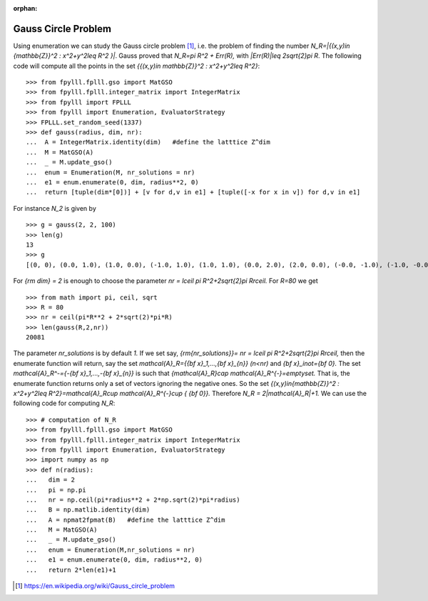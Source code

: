 .. _example-gauss-circle-problem:

.. role:: math(raw)
   :format: html latex
..

:orphan:

.. role:: raw-latex(raw)
   :format: latex
..

Gauss Circle Problem
====================

Using enumeration we can study the Gauss circle problem [1]_, i.e. the problem of finding the number `N_R=|\{(x,y)\in {\mathbb{Z}}^2 : x^2+y^2\leq R^2 \}|`. Gauss proved that `N_R=\pi R^2 + Err(R),` with `|Err(R)|\leq 2\sqrt{2}\pi R`. The following code will compute all the points in the set `\{{(x,y)\in \mathbb{Z}}^2 : x^2+y^2\leq R^2\}`:

::

  >>> from fpylll.fplll.gso import MatGSO
  >>> from fpylll.fplll.integer_matrix import IntegerMatrix
  >>> from fpylll import FPLLL
  >>> from fpylll import Enumeration, EvaluatorStrategy
  >>> FPLLL.set_random_seed(1337)
  >>> def gauss(radius, dim, nr):
  ...  A = IntegerMatrix.identity(dim)   #define the latttice Z^dim
  ...  M = MatGSO(A)
  ...  _ = M.update_gso()
  ...  enum = Enumeration(M, nr_solutions = nr)
  ...  e1 = enum.enumerate(0, dim, radius**2, 0)
  ...  return [tuple(dim*[0])] + [v for d,v in e1] + [tuple([-x for x in v]) for d,v in e1]

For instance `N_2` is given by

::

  >>> g = gauss(2, 2, 100)
  >>> len(g)
  13
  >>> g
  [(0, 0), (0.0, 1.0), (1.0, 0.0), (-1.0, 1.0), (1.0, 1.0), (0.0, 2.0), (2.0, 0.0), (-0.0, -1.0), (-1.0, -0.0), (1.0, -1.0), (-1.0, -1.0), (-0.0, -2.0), (-2.0, -0.0)]


For `{\rm dim} = 2` is enough to choose the parameter `nr = \lceil \pi R^2+2\sqrt{2}\pi R\rceil.` For `R=80` we get

::

  >>> from math import pi, ceil, sqrt
  >>> R = 80
  >>> nr = ceil(pi*R**2 + 2*sqrt(2)*pi*R)
  >>> len(gauss(R,2,nr))
  20081

The parameter `nr_solutions` is by default `1.` If we set say, `{\rm{nr\_solutions}}= nr = \lceil \pi R^2+2\sqrt{2}\pi R\rceil,` then the enumerate function will return, say the set `\mathcal{A}_R=\{{\bf x}_1,...,{\bf x}_{n}\}` `(n<nr)` and `{\bf x}_i\not={\bf 0}.` The set `\mathcal{A}_R^-=\{-{\bf x}_1,...,-{\bf x}_{n}\}` is such that `{\mathcal{A}_R}\cap \mathcal{A}_R^{-}=\emptyset.` That is, the enumerate function returns only a set of vectors ignoring the negative ones. So the set  `\{(x,y)\in{\mathbb{Z}}^2 : x^2+y^2\leq R^2\}=\mathcal{A}_R\cup \mathcal{A}_R^{-}\cup \{ {\bf 0}\}.` Therefore `N_R = 2|\mathcal{A}_R|+1.` We can use the following code for computing `N_R`:

::

  >>> # computation of N_R
  >>> from fpylll.fplll.gso import MatGSO
  >>> from fpylll.fplll.integer_matrix import IntegerMatrix
  >>> from fpylll import Enumeration, EvaluatorStrategy
  >>> import numpy as np
  >>> def n(radius):
  ...   dim = 2
  ...   pi = np.pi
  ...   nr = np.ceil(pi*radius**2 + 2*np.sqrt(2)*pi*radius)
  ...   B = np.matlib.identity(dim)
  ...   A = npmat2fpmat(B)   #define the latttice Z^dim
  ...   M = MatGSO(A)
  ...   _ = M.update_gso()
  ...   enum = Enumeration(M,nr_solutions = nr)
  ...   e1 = enum.enumerate(0, dim, radius**2, 0)
  ...   return 2*len(e1)+1


.. [1] https://en.wikipedia.org/wiki/Gauss_circle_problem

